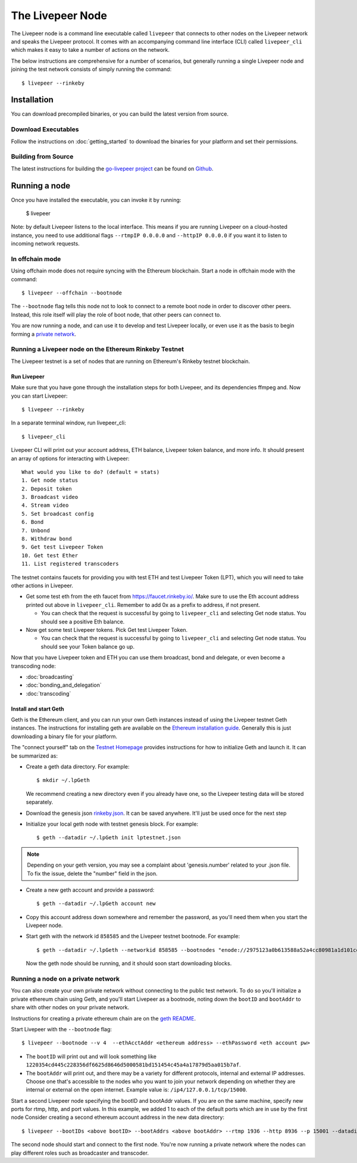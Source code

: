 The Livepeer Node
===============================

The Livepeer node is a command line executable called ``livepeer``  that connects to other nodes on the Livepeer network and speaks the Livepeer protocol. It comes with an accompanying command line interface (CLI) called ``livepeer_cli`` which makes it easy to take a number of actions on the network.

The below instructions are comprehensive for a number of scenarios, but generally running a single Livepeer node and joining the test network consists of simply running the command::

  $ livepeer --rinkeby

Installation
------------------
You can download precompiled binaries, or you can build the latest version from source.

Download Executables
^^^^^^^^^^^^^^^^^^^^^^^

Follow the instructions on :doc:`getting_started` to download the binaries for your platform and set their permissions.


Building from Source
^^^^^^^^^^^^^^^^^^^^^^

The latest instructions for building the `go-livepeer project`_ can be found on `Github`_.

.. _go-livepeer project: https://github.com/livepeer/go-livepeer
.. _Github: https://github.com/livepeer/go-livepeer#option-2-build-from-source


Running a node
-------------------------------
Once you have installed the executable, you can invoke it by running: 

  $ livepeer

Note: by default Livepeer listens to the local interface.  This means if you are running Livepeer on a cloud-hosted instance, you need to use additional flags ``--rtmpIP 0.0.0.0`` and ``--httpIP 0.0.0.0`` if you want it to listen to incoming network requests.

.. _offchain:

In offchain mode
^^^^^^^^^^^^^^^^^^^^^^^^^^^^^^^^

Using offchain mode does not require syncing with the Ethereum blockchain. Start a node in offchain mode with the command::

  $ livepeer --offchain --bootnode

The ``--bootnode`` flag tells this node not to look to connect to a remote boot node in order to discover other peers. Instead, this role itself will play the role of boot node, that other peers can connect to.

You are now running a node, and can use it to develop and test Livepeer locally, or even use it as the basis to begin forming a `private network`_.

.. _testnet:

Running a Livepeer node on the Ethereum Rinkeby Testnet
^^^^^^^^^^^^^^^^^^^^^^^^^^^^^^^^^^^^^^^^^^^^^^^^^^^^^^^^^^^^^^^^^^^^^^^^^^

The Livepeer testnet is a set of nodes that are running on Ethereum's
Rinkeby testnet  blockchain. 

.. _run livepeer:

Run Livepeer
~~~~~~~~~~~~~~~~~~~~~~~~

Make sure that you have gone through the installation steps for both Livepeer, and its dependencies ffmpeg and.  Now you can start Livepeer::

  $ livepeer --rinkeby

In a separate terminal window, run livepeer_cli::

  $ livepeer_cli

Livepeer CLI will print out your account address, ETH balance, Livepeer token balance, and more info. It should present an array of options for interacting with Livepeer::

  What would you like to do? (default = stats)
  1. Get node status
  2. Deposit token
  3. Broadcast video
  4. Stream video
  5. Set broadcast config
  6. Bond
  7. Unbond
  8. Withdraw bond
  9. Get test Livepeer Token
  10. Get test Ether
  11. List registered transcoders


The testnet contains faucets for providing you with test ETH and test Livepeer Token (LPT), which you will need to take other actions in Livepeer.

* Get some test eth from the eth faucet from https://faucet.rinkeby.io/. Make sure to use the Eth account address printed out above in ``livepeer_cli``. Remember to add 0x as a prefix to address, if not present.

  * You can check that the request is successful by going to ``livepeer_cli`` and selecting Get node status. You should see a positive Eth balance.

* Now get some test Livepeer tokens. Pick Get test Livepeer Token.

  * You can check that the request is successful by going to ``livepeer_cli`` and selecting Get node status. You should see your Token balance go up.

Now that you have Livepeer token and ETH you can use them broadcast, bond and delegate, or even become a transcoding node:

* :doc:`broadcasting`
  
* :doc:`bonding_and_delegation`
  
* :doc:`transcoding`

Install and start Geth
~~~~~~~~~~~~~~~~~~~~~~~~~

Geth is the Ethereum client, and you can run your own Geth instances instead of using the Livepeer testnet Geth instances. The instructions for installing geth are available on the `Ethereum installation guide`_. Generally this is just downloading a binary file for your platform.

The "connect yourself" tab on the `Testnet Homepage`_ provides instructions for how to initialize Geth and launch it. It can be summarized as:

* Create a geth data directory. For example::

  $ mkdir ~/.lpGeth
  
  We recommend creating a new directory even if you already have one, so the Livepeer testing data will be stored separately.

* Download the genesis json `rinkeby.json`_. It can be saved anywhere. It'll just be used once for the next step

* Initialize your local geth node with testnet genesis block. For example::

  $ geth --datadir ~/.lpGeth init lptestnet.json
  
.. note:: Depending on your geth version, you may see a complaint about 'genesis.number' related to your .json file. To fix the issue, delete the "number" field in the json.

* Create a new geth account and provide a password::

    $ geth --datadir ~/.lpGeth account new

* Copy this account address down somewhere and remember the password, as you'll need them when you start the Livepeer node.
    
* Start geth with the network id ``858585`` and the Livepeer testnet bootnode. For example::

    $ geth --datadir ~/.lpGeth --networkid 858585 --bootnodes "enode://2975123a0b613588a52a4cc80981a1d101ce4dc0176e62757b771237073bccbf4066b03b5c647d36fcbdd7422fda434029563641bd6e4d2afdb96d73f574fd90@18.216.122.204:30303"
    
  Now the geth node should be running, and it should soon start downloading blocks.

.. note: The actual values for networkid and bootnodes flags should be taken from the "Connect Yourself" tab on the `Testnet Homepage`_.

.. _Ethereum installation guide: https://github.com/ethereum/go-ethereum/wiki/Building-Ethereum
.. _Testnet Homepage: https://www.rinkeby.io/#stats
.. _rinkeby.json: https://www.rinkeby.io/rinkeby.json

.. _private network:

Running a node on a private network
^^^^^^^^^^^^^^^^^^^^^^^^^^^^^^^^^^^^^^

You can also create your own private network without connecting to the public test network. To do so you'll initialize a private ethereum chain using Geth, and you'll start Livepeer as a bootnode, noting down the ``bootID`` and ``bootAddr`` to share with other nodes on your private network.

Instructions for creating a private ethereum chain are on the `geth README`_.

Start Livepeer with the ``--bootnode`` flag::

  $ livepeer --bootnode --v 4  --ethAcctAddr <ethereum address> --ethPassword <eth account pw>

* The ``bootID`` will print out and will look something like ``1220354cd445c228356df6625d8646d5000581bd151454c45a4a17879d5aa015b7af``.
* The ``bootAddr`` will print out, and there may be a variety for different protocols, internal and external IP addresses. Choose one that's accessible to the nodes who you want to join your network depending on whether they are internal or external on the open internet. Example value is: ``/ip4/127.0.0.1/tcp/15000``.

Start a second Livepeer node specifying the bootID and bootAddr values. If you are on the same machine, specify new ports for rtmp, http, and port values. In this example, we added 1 to each of the default ports which are in use by the first node Consider creating a second ethereum account address in the new data directory::

  $ livepeer --bootIDs <above bootID> --bootAddrs <above bootAddr> --rtmp 1936 --http 8936 --p 15001 --datadir <new datadir eg. ~/.livepeer2> --ethAcctAddr <ethereum address> --ethPassword <eth account pw>

The second node should start and connect to the first node. You're now running a private network where the nodes can play different roles such as broadcaster and transcoder.

.. _geth README: https://github.com/ethereum/go-ethereum#operating-a-private-network
